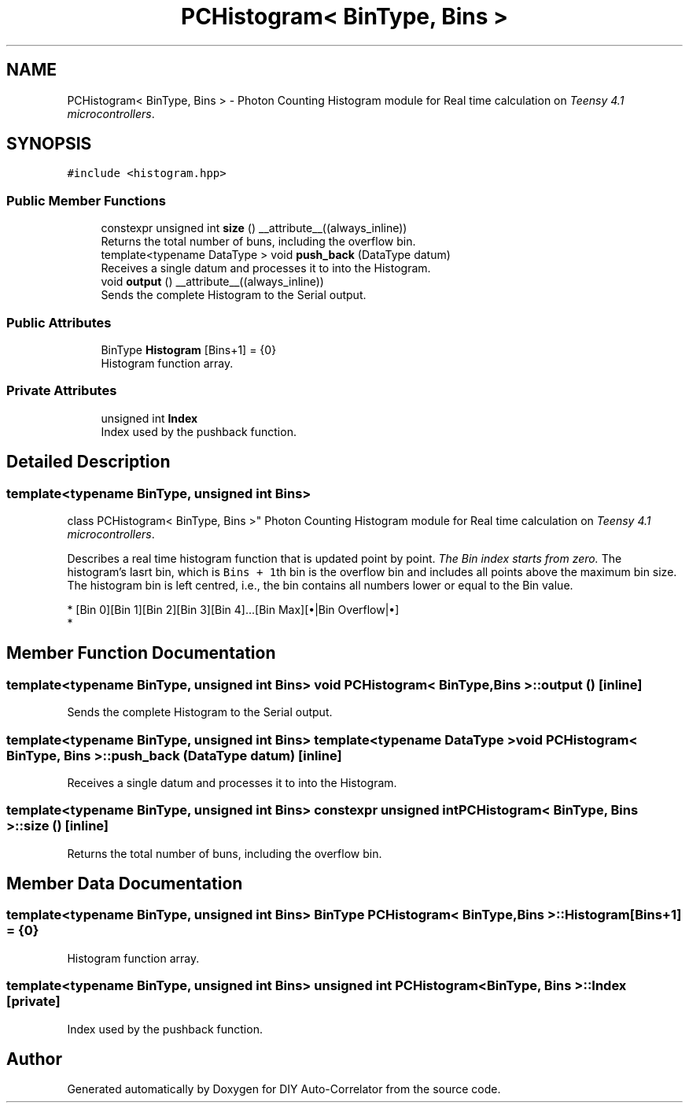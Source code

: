 .TH "PCHistogram< BinType, Bins >" 3 "Fri Nov 12 2021" "Version 1.0" "DIY Auto-Correlator" \" -*- nroff -*-
.ad l
.nh
.SH NAME
PCHistogram< BinType, Bins > \- Photon Counting Histogram module for Real time calculation on \fITeensy 4\&.1 microcontrollers\fP\&.  

.SH SYNOPSIS
.br
.PP
.PP
\fC#include <histogram\&.hpp>\fP
.SS "Public Member Functions"

.in +1c
.ti -1c
.RI "constexpr unsigned int \fBsize\fP () __attribute__((always_inline))"
.br
.RI "Returns the total number of buns, including the overflow bin\&. "
.ti -1c
.RI "template<typename DataType > void \fBpush_back\fP (DataType datum)"
.br
.RI "Receives a single datum and processes it to into the Histogram\&. "
.ti -1c
.RI "void \fBoutput\fP () __attribute__((always_inline))"
.br
.RI "Sends the complete Histogram to the Serial output\&. "
.in -1c
.SS "Public Attributes"

.in +1c
.ti -1c
.RI "BinType \fBHistogram\fP [Bins+1] = {0}"
.br
.RI "Histogram function array\&. "
.in -1c
.SS "Private Attributes"

.in +1c
.ti -1c
.RI "unsigned int \fBIndex\fP"
.br
.RI "Index used by the pushback function\&. "
.in -1c
.SH "Detailed Description"
.PP 

.SS "template<typename BinType, unsigned int Bins>
.br
class PCHistogram< BinType, Bins >"
Photon Counting Histogram module for Real time calculation on \fITeensy 4\&.1 microcontrollers\fP\&. 

Describes a real time histogram function that is updated point by point\&. \fIThe Bin index starts from zero\&.\fP The histogram's lasrt bin, which is \fCBins + 1\fPth bin is the overflow bin and includes all points above the maximum bin size\&. The histogram bin is left centred, i\&.e\&., the bin contains all numbers lower or equal to the Bin value\&. 
.PP
.nf
* [Bin 0][Bin 1][Bin 2][Bin 3][Bin 4]...[Bin Max][•|Bin Overflow|•]
* 
.fi
.PP
 
.SH "Member Function Documentation"
.PP 
.SS "template<typename BinType, unsigned int Bins> void \fBPCHistogram\fP< BinType, Bins >::output ()\fC [inline]\fP"

.PP
Sends the complete Histogram to the Serial output\&. 
.SS "template<typename BinType, unsigned int Bins> template<typename DataType > void \fBPCHistogram\fP< BinType, Bins >::push_back (DataType datum)\fC [inline]\fP"

.PP
Receives a single datum and processes it to into the Histogram\&. 
.SS "template<typename BinType, unsigned int Bins> constexpr unsigned int \fBPCHistogram\fP< BinType, Bins >::size ()\fC [inline]\fP"

.PP
Returns the total number of buns, including the overflow bin\&. 
.SH "Member Data Documentation"
.PP 
.SS "template<typename BinType, unsigned int Bins> BinType \fBPCHistogram\fP< BinType, Bins >::Histogram[Bins+1] = {0}"

.PP
Histogram function array\&. 
.SS "template<typename BinType, unsigned int Bins> unsigned int \fBPCHistogram\fP< BinType, Bins >::Index\fC [private]\fP"

.PP
Index used by the pushback function\&. 

.SH "Author"
.PP 
Generated automatically by Doxygen for DIY Auto-Correlator from the source code\&.
